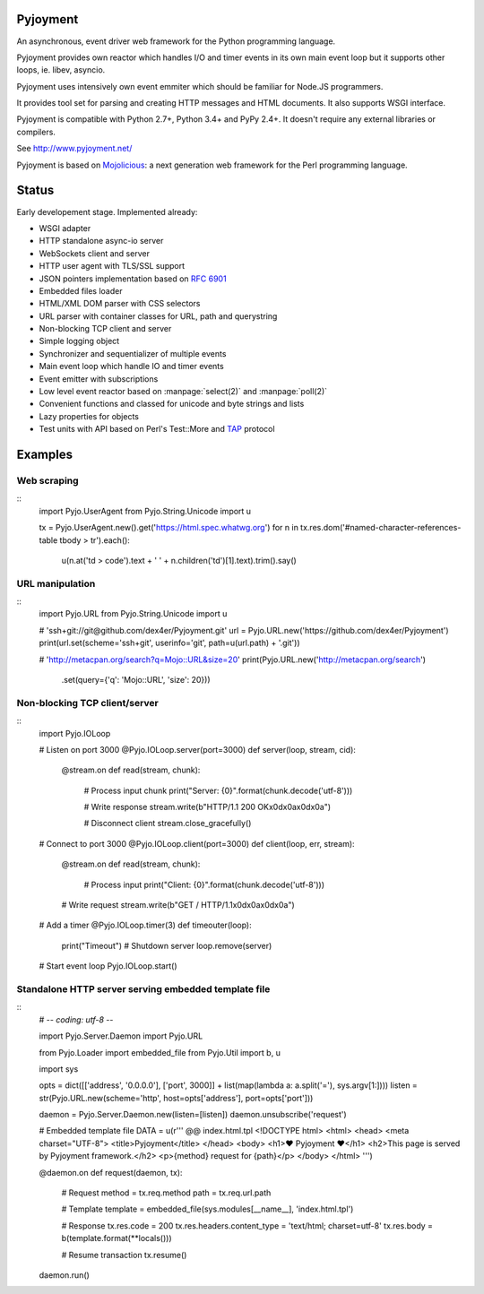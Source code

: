 .. image:: https://img.shields.io/pypi/v/Pyjoyment.png
   :target: https://pypi.python.org/pypi/Pyjoyment
.. image:: https://travis-ci.org/dex4er/Pyjoyment.png?branch=master
   :target: https://travis-ci.org/dex4er/Pyjoyment
.. image:: https://readthedocs.org/projects/pyjoyment/badge/?version=latest
   :target: http://pyjoyment.readthedocs.org/en/latest/

Pyjoyment
=========

An asynchronous, event driver web framework for the Python programming language.

Pyjoyment provides own reactor which handles I/O and timer events in its own
main event loop but it supports other loops, ie. libev, asyncio.

Pyjoyment uses intensively own event emmiter which should be familiar for
Node.JS programmers.

It provides tool set for parsing and creating HTTP messages and HTML documents.
It also supports WSGI interface.

Pyjoyment is compatible with Python 2.7+, Python 3.4+ and PyPy 2.4+. It doesn't
require any external libraries or compilers.

See http://www.pyjoyment.net/

Pyjoyment is based on `Mojolicious <http://mojolicio.us>`_: a next generation
web framework for the Perl programming language.

Status
======

Early developement stage. Implemented already:

* WSGI adapter
* HTTP standalone async-io server
* WebSockets client and server
* HTTP user agent with TLS/SSL support
* JSON pointers implementation based on :rfc:`6901`
* Embedded files loader
* HTML/XML DOM parser with CSS selectors
* URL parser with container classes for URL, path and querystring
* Non-blocking TCP client and server
* Simple logging object
* Synchronizer and sequentializer of multiple events
* Main event loop which handle IO and timer events
* Event emitter with subscriptions
* Low level event reactor based on :manpage:`select(2)` and :manpage:`poll(2)`
* Convenient functions and classed for unicode and byte strings and lists
* Lazy properties for objects
* Test units with API based on Perl's Test::More and `TAP <http://testanything.org/>`_ protocol

Examples
========

Web scraping
------------

::
  import Pyjo.UserAgent
  from Pyjo.String.Unicode import u

  tx = Pyjo.UserAgent.new().get('https://html.spec.whatwg.org')
  for n in tx.res.dom('#named-character-references-table tbody > tr').each():
      u(n.at('td > code').text + ' ' + n.children('td')[1].text).trim().say()



URL manipulation
----------------

::
  import Pyjo.URL
  from Pyjo.String.Unicode import u

  # 'ssh+git://git@github.com/dex4er/Pyjoyment.git'
  url = Pyjo.URL.new('https://github.com/dex4er/Pyjoyment')
  print(url.set(scheme='ssh+git', userinfo='git', path=u(url.path) + '.git'))

  # 'http://metacpan.org/search?q=Mojo::URL&size=20'
  print(Pyjo.URL.new('http://metacpan.org/search')
        .set(query={'q': 'Mojo::URL', 'size': 20}))


Non-blocking TCP client/server
------------------------------

::
  import Pyjo.IOLoop


  # Listen on port 3000
  @Pyjo.IOLoop.server(port=3000)
  def server(loop, stream, cid):

      @stream.on
      def read(stream, chunk):
          # Process input chunk
          print("Server: {0}".format(chunk.decode('utf-8')))

          # Write response
          stream.write(b"HTTP/1.1 200 OK\x0d\x0a\x0d\x0a")

          # Disconnect client
          stream.close_gracefully()


  # Connect to port 3000
  @Pyjo.IOLoop.client(port=3000)
  def client(loop, err, stream):

      @stream.on
      def read(stream, chunk):
          # Process input
          print("Client: {0}".format(chunk.decode('utf-8')))

      # Write request
      stream.write(b"GET / HTTP/1.1\x0d\x0a\x0d\x0a")


  # Add a timer
  @Pyjo.IOLoop.timer(3)
  def timeouter(loop):
      print("Timeout")
      # Shutdown server
      loop.remove(server)


  # Start event loop
  Pyjo.IOLoop.start()


Standalone HTTP server serving embedded template file
------------------------------------------------------

::
  # -*- coding: utf-8 -*-

  import Pyjo.Server.Daemon
  import Pyjo.URL

  from Pyjo.Loader import embedded_file
  from Pyjo.Util import b, u

  import sys


  opts = dict([['address', '0.0.0.0'], ['port', 3000]] + list(map(lambda a: a.split('='), sys.argv[1:])))
  listen = str(Pyjo.URL.new(scheme='http', host=opts['address'], port=opts['port']))

  daemon = Pyjo.Server.Daemon.new(listen=[listen])
  daemon.unsubscribe('request')


  # Embedded template file
  DATA = u(r'''
  @@ index.html.tpl
  <!DOCTYPE html>
  <html>
  <head>
  <meta charset="UTF-8">
  <title>Pyjoyment</title>
  </head>
  <body>
  <h1>♥ Pyjoyment ♥</h1>
  <h2>This page is served by Pyjoyment framework.</h2>
  <p>{method} request for {path}</p>
  </body>
  </html>
  ''')


  @daemon.on
  def request(daemon, tx):
      # Request
      method = tx.req.method
      path = tx.req.url.path

      # Template
      template = embedded_file(sys.modules[__name__], 'index.html.tpl')

      # Response
      tx.res.code = 200
      tx.res.headers.content_type = 'text/html; charset=utf-8'
      tx.res.body = b(template.format(**locals()))

      # Resume transaction
      tx.resume()


  daemon.run()
